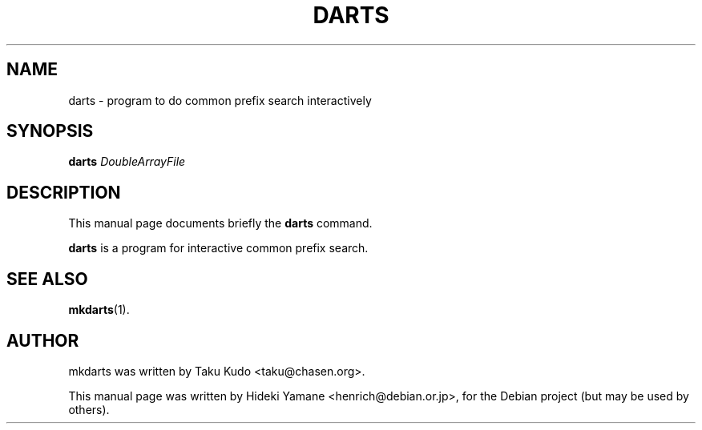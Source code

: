 .\"                                      Hey, EMACS: -*- nroff -*-
.TH DARTS "1" "MARCH 2008"
.SH NAME
darts \- program to do common prefix search interactively
.SH SYNOPSIS
.B darts
.RI \fIDoubleArrayFile\fR
.br
.SH DESCRIPTION
This manual page documents briefly the
.B darts
command.
.PP
\fBdarts\fP is a program for interactive common prefix search.
.SH SEE ALSO
.BR mkdarts (1).
.br
.SH AUTHOR
mkdarts was written by Taku Kudo <taku@chasen.org>.
.PP
This manual page was written by Hideki Yamane <henrich@debian.or.jp>,
for the Debian project (but may be used by others).
